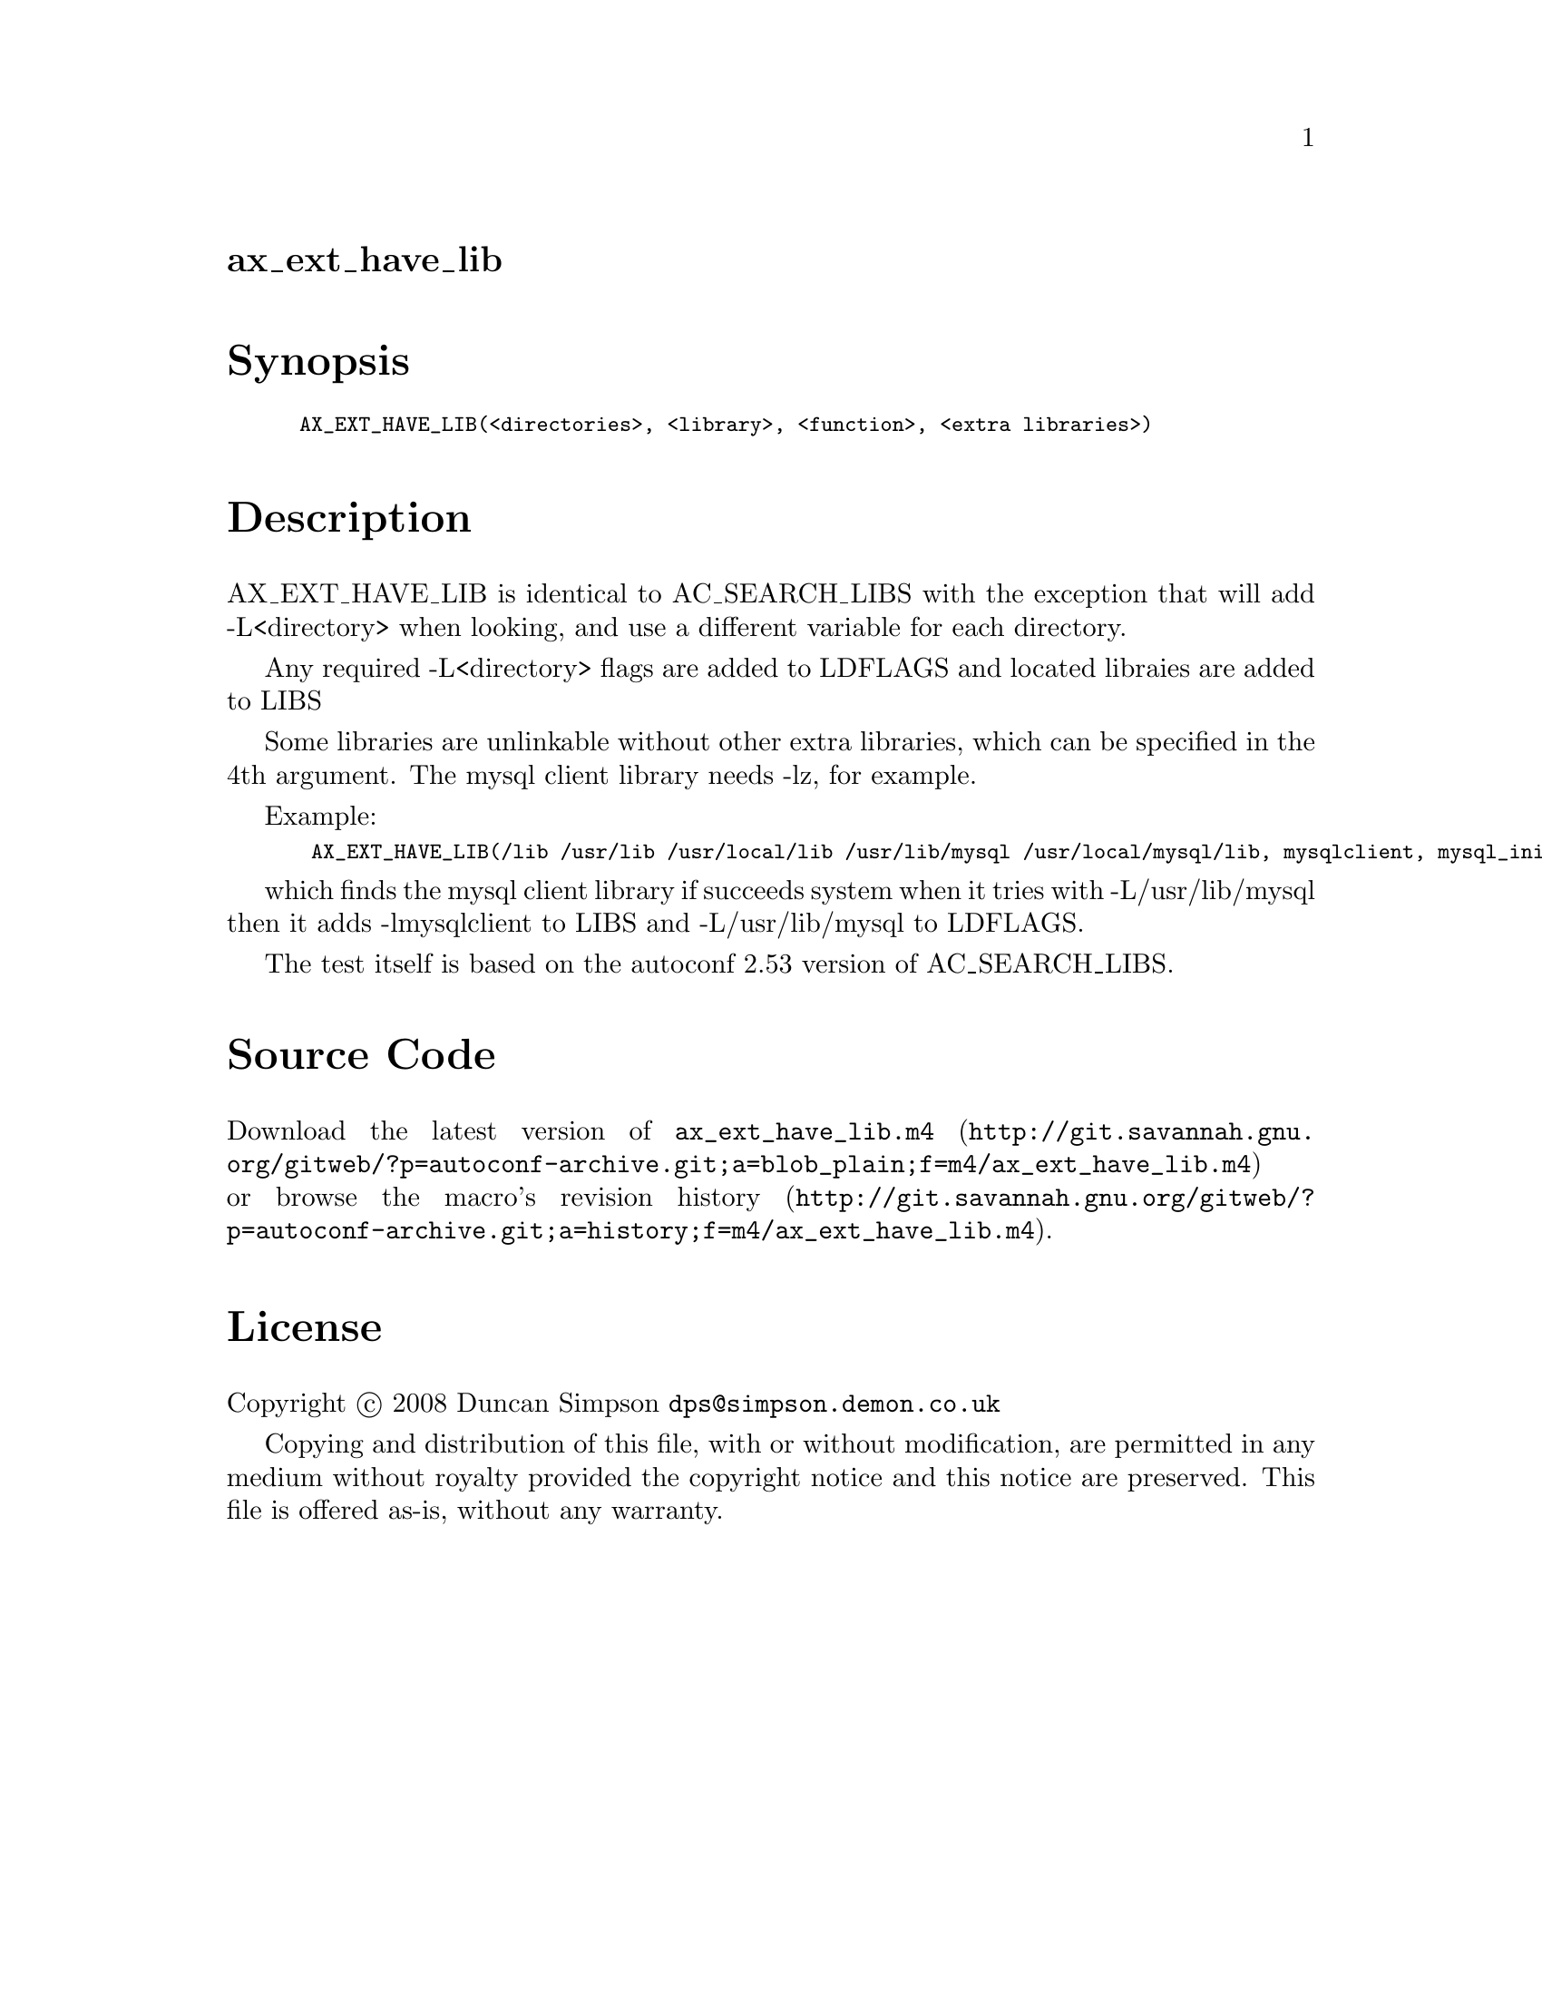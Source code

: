 @node ax_ext_have_lib
@unnumberedsec ax_ext_have_lib

@majorheading Synopsis

@smallexample
AX_EXT_HAVE_LIB(<directories>, <library>, <function>, <extra libraries>)
@end smallexample

@majorheading Description

AX_EXT_HAVE_LIB is identical to AC_SEARCH_LIBS with the exception that
will add -L<directory> when looking, and use a different variable for
each directory.

Any required -L<directory> flags are added to LDFLAGS and located
libraies are added to LIBS

Some libraries are unlinkable without other extra libraries, which can
be specified in the 4th argument. The mysql client library needs -lz,
for example.

Example:

@smallexample
 AX_EXT_HAVE_LIB(/lib /usr/lib /usr/local/lib /usr/lib/mysql /usr/local/mysql/lib, mysqlclient, mysql_init, [-lz])
@end smallexample

which finds the mysql client library if succeeds system when it tries
with -L/usr/lib/mysql then it adds -lmysqlclient to LIBS and
-L/usr/lib/mysql to LDFLAGS.

The test itself is based on the autoconf 2.53 version of AC_SEARCH_LIBS.

@majorheading Source Code

Download the
@uref{http://git.savannah.gnu.org/gitweb/?p=autoconf-archive.git;a=blob_plain;f=m4/ax_ext_have_lib.m4,latest
version of @file{ax_ext_have_lib.m4}} or browse
@uref{http://git.savannah.gnu.org/gitweb/?p=autoconf-archive.git;a=history;f=m4/ax_ext_have_lib.m4,the
macro's revision history}.

@majorheading License

@w{Copyright @copyright{} 2008 Duncan Simpson @email{dps@@simpson.demon.co.uk}}

Copying and distribution of this file, with or without modification, are
permitted in any medium without royalty provided the copyright notice
and this notice are preserved. This file is offered as-is, without any
warranty.
